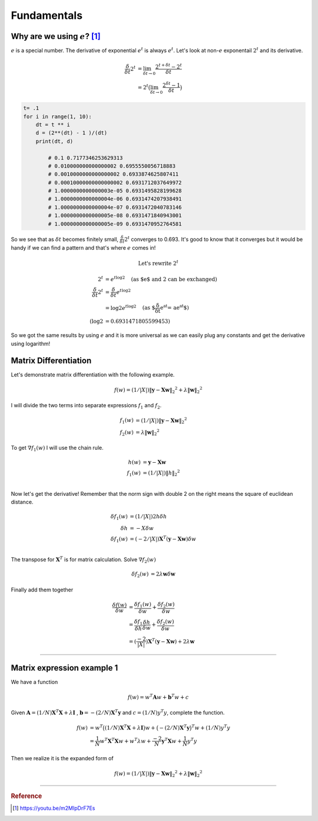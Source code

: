 ============
Fundamentals
============

Why are we using :math:`e`? [1]_
================================
:math:`e` is a special number. The derivative of exponential :math:`e^t` is always :math:`e^t`. Let's look at non-:math:`e` exponentail :math:`2^t` and its derivative.

.. math::
	\begin{align}
	\frac{\delta}{\delta t} 2^t &= \lim_{\delta t \rightarrow 0} \frac{2^{t+\delta t} - 2^t }{\delta t} \\
	&= 2^t \big( \lim_{\delta t \rightarrow 0} \frac{2^{\delta t} - 1 }{\delta t} \big)
	\end{align}

.. code-block:: python

	t= .1
	for i in range(1, 10):
	    dt = t ** i
	    d = (2**(dt) - 1 )/(dt)
	    print(dt, d)

		# 0.1 0.7177346253629313
		# 0.010000000000000002 0.6955550056718883
		# 0.0010000000000000002 0.6933874625807411
		# 0.00010000000000000002 0.6931712037649972
		# 1.0000000000000003e-05 0.6931495828199628
		# 1.0000000000000004e-06 0.6931474207938491
		# 1.0000000000000004e-07 0.6931472040783146
		# 1.0000000000000005e-08 0.6931471840943001
 		# 1.0000000000000005e-09 0.6931470952764581

So we see that as :math:`\delta t` becomes finitely small, :math:`\frac{\delta}{\delta t} 2^t` converges to 0.693. It's good to know that it converges but it would be handy if we can find a pattern and that's where :math:`e` comes in!

.. math::
	\text{Let's rewrite } 2^t

.. math::
	\begin{align}
	2^t &=  e^{t \log2} \quad \text{(as $e$ and 2 can be exchanged)} \\
	\frac{\delta}{\delta t} 2^t &= \frac{\delta}{\delta t} e^{t \log2} \\
	&= \log 2 e^{t \log2} \quad \text{(as $\frac{\delta}{\delta t} e^{at} = ae^{at}$)} \\
	(\log 2 &= 0.6931471805599453)
	\end{align}

So we got the same results by using :math:`e` and it is more universal as we can easily plug any constants and get the derivative using logarithm! 


Matrix Differentiation
======================
Let's demonstrate matrix differentiation with the following example.

.. math::
	f ( w ) = ( 1/ | X | ) \| \mathbf { y } - \mathbf { X } \mathbf { w } \| _ { 2} ^ { 2} + \lambda \| \mathbf { w } \| _ { 2} ^ { 2}

I will divide the two terms into separate expressions :math:`f_1` and :math:`f_2`.

.. math::
	\begin{align}
	f_1 ( w ) &= ( 1/ | X | ) \| \mathbf { y } - \mathbf { X } \mathbf{ w } \| _ { 2} ^ { 2} \\
	f_2 ( w ) &= \lambda \| \mathbf { w } \| _ { 2} ^ { 2}
	\end{align}

To get :math:`\nabla f_1(w)` I will use the chain rule. 

.. math::
	\begin{align}
	h(w) &= \mathbf { y } - \mathbf { X } \mathbf { w } \\
	f_1 ( w ) &= ( 1/ | X | ) \| h \| _ { 2} ^ { 2} \\
	\end{align}

Now let's get the derivative! Remember that the norm sign with double 2 on the right means the square of euclidean distance.

.. math::
	\begin{align}
	\delta f_1 ( w ) &= ( 1/ | X | ) 2 h  \delta h \\
	\delta h &= -X \delta w \\
	\delta f_1 ( w ) &= ( -2/ | X | ) \mathbf { X }^T ( \mathbf { y } - \mathbf { X } \mathbf{ w } )  \delta w \\
	\end{align}

The transpose for :math:`\mathbf { X }^T` is for matrix calculation. Solve :math:`\nabla f_2(w)`

.. math::
	\begin{align}
	\delta f_2 ( w ) &= 2 \lambda \mathbf { w } \delta  \mathbf { w } 
	\end{align}

Finally add them together


.. math::
	\begin{align}
	\frac{\delta f( w )}{\delta w}  &= \frac{\delta f_1( w )}{\delta w} + \frac{\delta f_2( w )}{\delta w} \\
	&= \frac{\delta f_1}{\delta h} \frac{\delta h}{\delta w} + \frac{\delta f_2( w )}{\delta w} \\
	&= ( \frac{-2}{| X |} ) \mathbf { X }^T ( \mathbf { y } - \mathbf { X } \mathbf{ w } ) + 2 \lambda \mathbf { w } 
	\end{align}


---------------------------------

Matrix expression example 1
===========================
We have a function

.. math::
	f(w) = w^{T} \mathbf{A} w + \mathbf{b}^{T} w + c

Given :math:`\mathbf{A} = (1/N)  \mathbf{X}^{T} \mathbf{X} + \lambda \mathbf{I}` , :math:`\mathbf{b} =- (2/N) \mathbf{X}^{T} \mathbf{y}` and :math:`c = (1/N) y^{T} y`, complete the function.

.. math::
	\begin{align}
	f(w) &= w^{T} \big( (1/N)  \mathbf{X}^{T} \mathbf{X} + \lambda \mathbf{I} \big) w 
	+ \big(- (2/N) \mathbf{X}^{T} \mathbf{y} \big)^{T} w 
	+ (1/N) y^{T} y \\
	&= \frac{1}{N} w^{T}\mathbf{X}^{T} \mathbf{X} w+  w^{T}\lambda w + \frac{-2}{N} \mathbf{y}^{T}  \mathbf{X} w + \frac{1}{N} y^{T} y 
	\end{align}

Then we realize it is the expanded form of

.. math::
	f ( w ) = ( 1/ | X | ) \| \mathbf { y } - \mathbf { X } \mathbf { w } \| _ { 2} ^ { 2} + \lambda \| \mathbf { w } \| _ { 2} ^ { 2}


-----------------------------------

.. rubric:: Reference

.. [1]  https://youtu.be/m2MIpDrF7Es